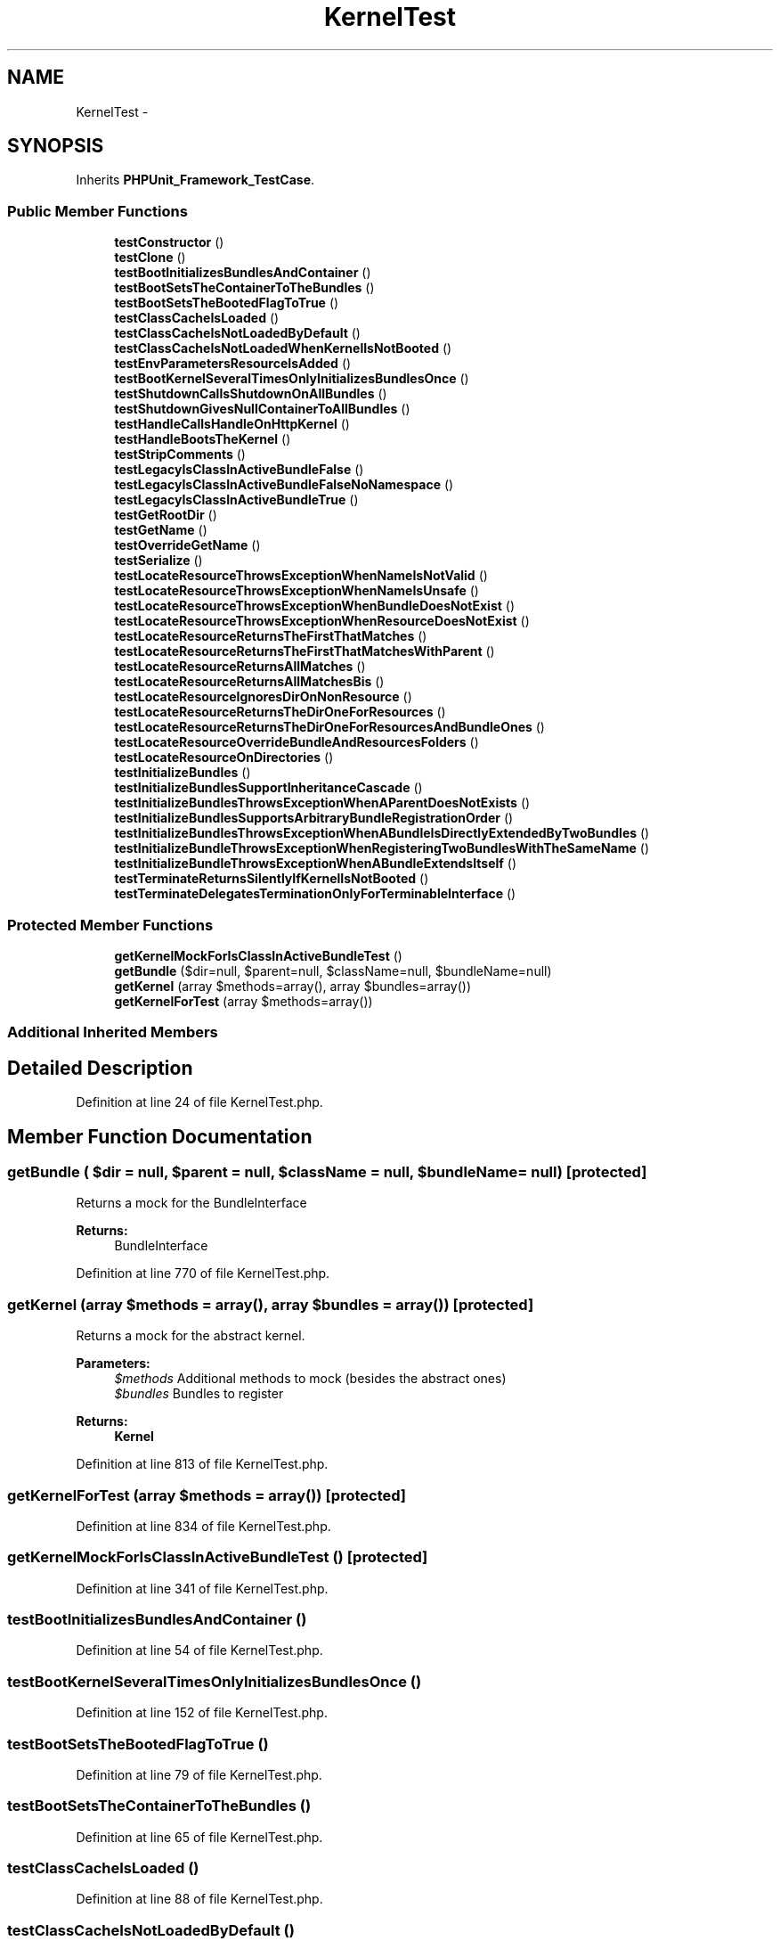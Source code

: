 .TH "KernelTest" 3 "Tue Apr 14 2015" "Version 1.0" "VirtualSCADA" \" -*- nroff -*-
.ad l
.nh
.SH NAME
KernelTest \- 
.SH SYNOPSIS
.br
.PP
.PP
Inherits \fBPHPUnit_Framework_TestCase\fP\&.
.SS "Public Member Functions"

.in +1c
.ti -1c
.RI "\fBtestConstructor\fP ()"
.br
.ti -1c
.RI "\fBtestClone\fP ()"
.br
.ti -1c
.RI "\fBtestBootInitializesBundlesAndContainer\fP ()"
.br
.ti -1c
.RI "\fBtestBootSetsTheContainerToTheBundles\fP ()"
.br
.ti -1c
.RI "\fBtestBootSetsTheBootedFlagToTrue\fP ()"
.br
.ti -1c
.RI "\fBtestClassCacheIsLoaded\fP ()"
.br
.ti -1c
.RI "\fBtestClassCacheIsNotLoadedByDefault\fP ()"
.br
.ti -1c
.RI "\fBtestClassCacheIsNotLoadedWhenKernelIsNotBooted\fP ()"
.br
.ti -1c
.RI "\fBtestEnvParametersResourceIsAdded\fP ()"
.br
.ti -1c
.RI "\fBtestBootKernelSeveralTimesOnlyInitializesBundlesOnce\fP ()"
.br
.ti -1c
.RI "\fBtestShutdownCallsShutdownOnAllBundles\fP ()"
.br
.ti -1c
.RI "\fBtestShutdownGivesNullContainerToAllBundles\fP ()"
.br
.ti -1c
.RI "\fBtestHandleCallsHandleOnHttpKernel\fP ()"
.br
.ti -1c
.RI "\fBtestHandleBootsTheKernel\fP ()"
.br
.ti -1c
.RI "\fBtestStripComments\fP ()"
.br
.ti -1c
.RI "\fBtestLegacyIsClassInActiveBundleFalse\fP ()"
.br
.ti -1c
.RI "\fBtestLegacyIsClassInActiveBundleFalseNoNamespace\fP ()"
.br
.ti -1c
.RI "\fBtestLegacyIsClassInActiveBundleTrue\fP ()"
.br
.ti -1c
.RI "\fBtestGetRootDir\fP ()"
.br
.ti -1c
.RI "\fBtestGetName\fP ()"
.br
.ti -1c
.RI "\fBtestOverrideGetName\fP ()"
.br
.ti -1c
.RI "\fBtestSerialize\fP ()"
.br
.ti -1c
.RI "\fBtestLocateResourceThrowsExceptionWhenNameIsNotValid\fP ()"
.br
.ti -1c
.RI "\fBtestLocateResourceThrowsExceptionWhenNameIsUnsafe\fP ()"
.br
.ti -1c
.RI "\fBtestLocateResourceThrowsExceptionWhenBundleDoesNotExist\fP ()"
.br
.ti -1c
.RI "\fBtestLocateResourceThrowsExceptionWhenResourceDoesNotExist\fP ()"
.br
.ti -1c
.RI "\fBtestLocateResourceReturnsTheFirstThatMatches\fP ()"
.br
.ti -1c
.RI "\fBtestLocateResourceReturnsTheFirstThatMatchesWithParent\fP ()"
.br
.ti -1c
.RI "\fBtestLocateResourceReturnsAllMatches\fP ()"
.br
.ti -1c
.RI "\fBtestLocateResourceReturnsAllMatchesBis\fP ()"
.br
.ti -1c
.RI "\fBtestLocateResourceIgnoresDirOnNonResource\fP ()"
.br
.ti -1c
.RI "\fBtestLocateResourceReturnsTheDirOneForResources\fP ()"
.br
.ti -1c
.RI "\fBtestLocateResourceReturnsTheDirOneForResourcesAndBundleOnes\fP ()"
.br
.ti -1c
.RI "\fBtestLocateResourceOverrideBundleAndResourcesFolders\fP ()"
.br
.ti -1c
.RI "\fBtestLocateResourceOnDirectories\fP ()"
.br
.ti -1c
.RI "\fBtestInitializeBundles\fP ()"
.br
.ti -1c
.RI "\fBtestInitializeBundlesSupportInheritanceCascade\fP ()"
.br
.ti -1c
.RI "\fBtestInitializeBundlesThrowsExceptionWhenAParentDoesNotExists\fP ()"
.br
.ti -1c
.RI "\fBtestInitializeBundlesSupportsArbitraryBundleRegistrationOrder\fP ()"
.br
.ti -1c
.RI "\fBtestInitializeBundlesThrowsExceptionWhenABundleIsDirectlyExtendedByTwoBundles\fP ()"
.br
.ti -1c
.RI "\fBtestInitializeBundleThrowsExceptionWhenRegisteringTwoBundlesWithTheSameName\fP ()"
.br
.ti -1c
.RI "\fBtestInitializeBundleThrowsExceptionWhenABundleExtendsItself\fP ()"
.br
.ti -1c
.RI "\fBtestTerminateReturnsSilentlyIfKernelIsNotBooted\fP ()"
.br
.ti -1c
.RI "\fBtestTerminateDelegatesTerminationOnlyForTerminableInterface\fP ()"
.br
.in -1c
.SS "Protected Member Functions"

.in +1c
.ti -1c
.RI "\fBgetKernelMockForIsClassInActiveBundleTest\fP ()"
.br
.ti -1c
.RI "\fBgetBundle\fP ($dir=null, $parent=null, $className=null, $bundleName=null)"
.br
.ti -1c
.RI "\fBgetKernel\fP (array $methods=array(), array $bundles=array())"
.br
.ti -1c
.RI "\fBgetKernelForTest\fP (array $methods=array())"
.br
.in -1c
.SS "Additional Inherited Members"
.SH "Detailed Description"
.PP 
Definition at line 24 of file KernelTest\&.php\&.
.SH "Member Function Documentation"
.PP 
.SS "getBundle ( $dir = \fCnull\fP,  $parent = \fCnull\fP,  $className = \fCnull\fP,  $bundleName = \fCnull\fP)\fC [protected]\fP"
Returns a mock for the BundleInterface
.PP
\fBReturns:\fP
.RS 4
BundleInterface 
.RE
.PP

.PP
Definition at line 770 of file KernelTest\&.php\&.
.SS "getKernel (array $methods = \fCarray()\fP, array $bundles = \fCarray()\fP)\fC [protected]\fP"
Returns a mock for the abstract kernel\&.
.PP
\fBParameters:\fP
.RS 4
\fI$methods\fP Additional methods to mock (besides the abstract ones) 
.br
\fI$bundles\fP Bundles to register
.RE
.PP
\fBReturns:\fP
.RS 4
\fBKernel\fP 
.RE
.PP

.PP
Definition at line 813 of file KernelTest\&.php\&.
.SS "getKernelForTest (array $methods = \fCarray()\fP)\fC [protected]\fP"

.PP
Definition at line 834 of file KernelTest\&.php\&.
.SS "getKernelMockForIsClassInActiveBundleTest ()\fC [protected]\fP"

.PP
Definition at line 341 of file KernelTest\&.php\&.
.SS "testBootInitializesBundlesAndContainer ()"

.PP
Definition at line 54 of file KernelTest\&.php\&.
.SS "testBootKernelSeveralTimesOnlyInitializesBundlesOnce ()"

.PP
Definition at line 152 of file KernelTest\&.php\&.
.SS "testBootSetsTheBootedFlagToTrue ()"

.PP
Definition at line 79 of file KernelTest\&.php\&.
.SS "testBootSetsTheContainerToTheBundles ()"

.PP
Definition at line 65 of file KernelTest\&.php\&.
.SS "testClassCacheIsLoaded ()"

.PP
Definition at line 88 of file KernelTest\&.php\&.
.SS "testClassCacheIsNotLoadedByDefault ()"

.PP
Definition at line 99 of file KernelTest\&.php\&.
.SS "testClassCacheIsNotLoadedWhenKernelIsNotBooted ()"

.PP
Definition at line 108 of file KernelTest\&.php\&.
.SS "testClone ()"

.PP
Definition at line 39 of file KernelTest\&.php\&.
.SS "testConstructor ()"

.PP
Definition at line 26 of file KernelTest\&.php\&.
.SS "testEnvParametersResourceIsAdded ()"

.PP
Definition at line 116 of file KernelTest\&.php\&.
.SS "testGetName ()"

.PP
Definition at line 362 of file KernelTest\&.php\&.
.SS "testGetRootDir ()"

.PP
Definition at line 355 of file KernelTest\&.php\&.
.SS "testHandleBootsTheKernel ()"

.PP
Definition at line 212 of file KernelTest\&.php\&.
.SS "testHandleCallsHandleOnHttpKernel ()"

.PP
Definition at line 190 of file KernelTest\&.php\&.
.SS "testInitializeBundles ()"

.PP
Definition at line 608 of file KernelTest\&.php\&.
.SS "testInitializeBundlesSupportInheritanceCascade ()"

.PP
Definition at line 626 of file KernelTest\&.php\&.
.SS "testInitializeBundlesSupportsArbitraryBundleRegistrationOrder ()"

.PP
Definition at line 658 of file KernelTest\&.php\&.
.SS "testInitializeBundlesThrowsExceptionWhenABundleIsDirectlyExtendedByTwoBundles ()"
\fBBundle\fP 'ParentCBundle' is directly extended by two bundles 'ChildC2Bundle' and 'ChildC1Bundle'\&. 
.PP
Definition at line 683 of file KernelTest\&.php\&.
.SS "testInitializeBundlesThrowsExceptionWhenAParentDoesNotExists ()"
\fBBundle\fP 'ChildCBundle' extends bundle 'FooBar', which is not registered\&. 
.PP
Definition at line 651 of file KernelTest\&.php\&.
.SS "testInitializeBundleThrowsExceptionWhenABundleExtendsItself ()"
\fBBundle\fP 'CircularRefBundle' can not extend itself\&. 
.PP
Definition at line 710 of file KernelTest\&.php\&.
.SS "testInitializeBundleThrowsExceptionWhenRegisteringTwoBundlesWithTheSameName ()"
Trying to register two bundles with the same name 'DuplicateName' 
.PP
Definition at line 697 of file KernelTest\&.php\&.
.SS "testLegacyIsClassInActiveBundleFalse ()"
legacy 
.PP
Definition at line 314 of file KernelTest\&.php\&.
.SS "testLegacyIsClassInActiveBundleFalseNoNamespace ()"
legacy 
.PP
Definition at line 324 of file KernelTest\&.php\&.
.SS "testLegacyIsClassInActiveBundleTrue ()"
legacy 
.PP
Definition at line 334 of file KernelTest\&.php\&.
.SS "testLocateResourceIgnoresDirOnNonResource ()"

.PP
Definition at line 489 of file KernelTest\&.php\&.
.SS "testLocateResourceOnDirectories ()"

.PP
Definition at line 573 of file KernelTest\&.php\&.
.SS "testLocateResourceOverrideBundleAndResourcesFolders ()"

.PP
Definition at line 535 of file KernelTest\&.php\&.
.SS "testLocateResourceReturnsAllMatches ()"

.PP
Definition at line 453 of file KernelTest\&.php\&.
.SS "testLocateResourceReturnsAllMatchesBis ()"

.PP
Definition at line 471 of file KernelTest\&.php\&.
.SS "testLocateResourceReturnsTheDirOneForResources ()"

.PP
Definition at line 504 of file KernelTest\&.php\&.
.SS "testLocateResourceReturnsTheDirOneForResourcesAndBundleOnes ()"

.PP
Definition at line 519 of file KernelTest\&.php\&.
.SS "testLocateResourceReturnsTheFirstThatMatches ()"

.PP
Definition at line 425 of file KernelTest\&.php\&.
.SS "testLocateResourceReturnsTheFirstThatMatchesWithParent ()"

.PP
Definition at line 437 of file KernelTest\&.php\&.
.SS "testLocateResourceThrowsExceptionWhenBundleDoesNotExist ()"

.PP
Definition at line 405 of file KernelTest\&.php\&.
.SS "testLocateResourceThrowsExceptionWhenNameIsNotValid ()"

.PP
Definition at line 389 of file KernelTest\&.php\&.
.SS "testLocateResourceThrowsExceptionWhenNameIsUnsafe ()"

.PP
Definition at line 397 of file KernelTest\&.php\&.
.SS "testLocateResourceThrowsExceptionWhenResourceDoesNotExist ()"

.PP
Definition at line 413 of file KernelTest\&.php\&.
.SS "testOverrideGetName ()"

.PP
Definition at line 369 of file KernelTest\&.php\&.
.SS "testSerialize ()"

.PP
Definition at line 376 of file KernelTest\&.php\&.
.SS "testShutdownCallsShutdownOnAllBundles ()"

.PP
Definition at line 162 of file KernelTest\&.php\&.
.SS "testShutdownGivesNullContainerToAllBundles ()"

.PP
Definition at line 174 of file KernelTest\&.php\&.
.SS "testStripComments ()"

.PP
Definition at line 233 of file KernelTest\&.php\&.
.SS "testTerminateDelegatesTerminationOnlyForTerminableInterface ()"

.PP
Definition at line 727 of file KernelTest\&.php\&.
.SS "testTerminateReturnsSilentlyIfKernelIsNotBooted ()"

.PP
Definition at line 718 of file KernelTest\&.php\&.

.SH "Author"
.PP 
Generated automatically by Doxygen for VirtualSCADA from the source code\&.
